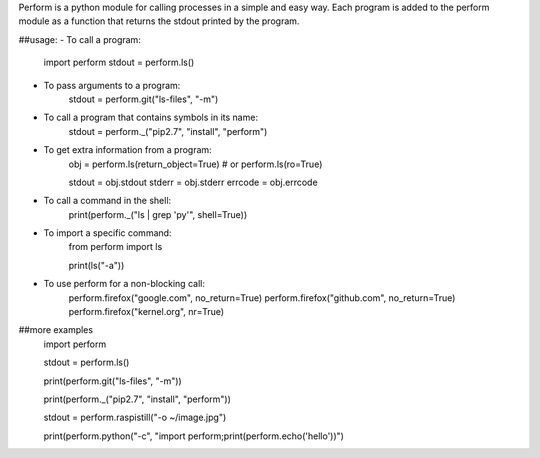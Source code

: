 
Perform is a python module for calling processes in a simple and easy way.  Each program is added to the perform module as a function that returns the stdout printed by the program.

##usage:
- To call a program:
    import perform
    stdout = perform.ls()

- To pass arguments to a program:
    stdout = perform.git("ls-files", "-m")

- To call a program that contains symbols in its name:
    stdout = perform._("pip2.7", "install", "perform")

- To get extra information from a program:
    obj = perform.ls(return_object=True) # or perform.ls(ro=True)

    stdout = obj.stdout
    stderr = obj.stderr
    errcode = obj.errcode

- To call a command in the shell:
    print(perform._("ls | grep 'py'", shell=True))

- To import a specific command:
    from perform import ls

    print(ls("-a"))

- To use perform for a non-blocking call:
    perform.firefox("google.com", no_return=True)
    perform.firefox("github.com", no_return=True)
    perform.firefox("kernel.org", nr=True)

##more examples
    import perform

    stdout = perform.ls()

    print(perform.git("ls-files", "-m"))

    print(perform._("pip2.7", "install", "perform"))

    stdout = perform.raspistill("-o ~/image.jpg")

    print(perform.python("-c", "import perform;print(perform.echo('hello'))")


